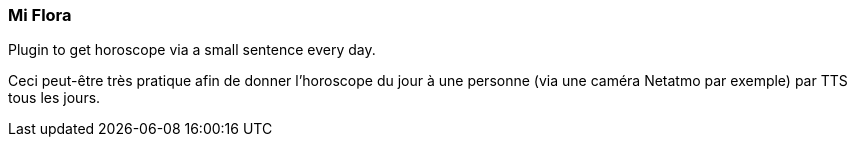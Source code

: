 === Mi Flora

Plugin to get horoscope via a small sentence every day.

Ceci peut-être très pratique afin de donner l'horoscope du jour à une personne (via une caméra Netatmo par exemple) par TTS tous les jours.